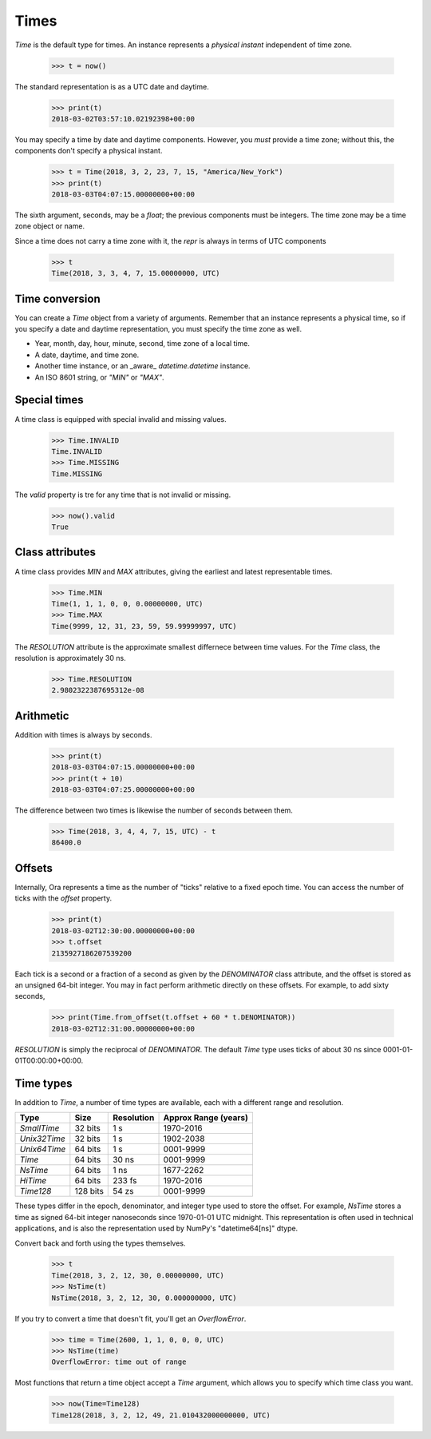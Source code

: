 Times
=====

`Time` is the default type for times.  An instance represents a *physical
instant* independent of time zone.

    >>> t = now()

The standard representation is as a UTC date and daytime.

    >>> print(t)
    2018-03-02T03:57:10.02192398+00:00

You may specify a time by date and daytime components.  However, you *must*
provide a time zone; without this, the components don't specify a physical
instant.

    >>> t = Time(2018, 3, 2, 23, 7, 15, "America/New_York")
    >>> print(t)
    2018-03-03T04:07:15.00000000+00:00

The sixth argument, seconds, may be a `float`; the previous components must be
integers.  The time zone may be a time zone object or name.

Since a time does not carry a time zone with it, the `repr` is always in terms
of UTC components

    >>> t
    Time(2018, 3, 3, 4, 7, 15.00000000, UTC)


Time conversion
---------------

You can create a `Time` object from a variety of arguments.  Remember that an
instance represents a physical time, so if you specify a date and daytime
representation, you must specify the time zone as well.  

- Year, month, day, hour, minute, second, time zone of a local time.
- A date, daytime, and time zone.
- Another time instance, or an _aware_ `datetime.datetime` instance.
- An ISO 8601 string, or `"MIN"` or `"MAX"`.


Special times
-------------

A time class is equipped with special invalid and missing values.

    >>> Time.INVALID
    Time.INVALID                        
    >>> Time.MISSING
    Time.MISSING      

The `valid` property is tre for any time that is not invalid or missing.

    >>> now().valid
    True


Class attributes
----------------

A time class provides `MIN` and `MAX` attributes, giving the earliest and latest
representable times.

    >>> Time.MIN
    Time(1, 1, 1, 0, 0, 0.00000000, UTC)
    >>> Time.MAX
    Time(9999, 12, 31, 23, 59, 59.99999997, UTC)

The `RESOLUTION` attribute is the approximate smallest differnece between time
values.  For the `Time` class, the resolution is approximately 30 ns.

    >>> Time.RESOLUTION
    2.9802322387695312e-08


Arithmetic
----------

Addition with times is always by seconds.

    >>> print(t)
    2018-03-03T04:07:15.00000000+00:00
    >>> print(t + 10)
    2018-03-03T04:07:25.00000000+00:00

The difference between two times is likewise the number of seconds between them.

    >>> Time(2018, 3, 4, 4, 7, 15, UTC) - t
    86400.0


Offsets
-------

Internally, Ora represents a time as the number of "ticks" relative to a fixed
epoch time.  You can access the number of ticks with the `offset` property.

    >>> print(t)
    2018-03-02T12:30:00.00000000+00:00
    >>> t.offset
    2135927186207539200

Each tick is a second or a fraction of a second as given by the `DENOMINATOR`
class attribute, and the offset is stored as an unsigned 64-bit integer.  You
may in fact perform arithmetic directly on these offsets.  For example, to add
sixty seconds,

    >>> print(Time.from_offset(t.offset + 60 * t.DENOMINATOR))
    2018-03-02T12:31:00.00000000+00:00

`RESOLUTION` is simply the reciprocal of `DENOMINATOR`.  The default `Time` type
uses ticks of about 30 ns since 0001-01-01T00:00:00+00:00.


Time types
----------

In addition to `Time`, a number of time types are available, each with
a different range and resolution.

=============== ======== =========== ====================
Type            Size     Resolution  Approx Range (years)
=============== ======== =========== ====================
`SmallTime`      32 bits 1 s         1970-2016
`Unix32Time`     32 bits 1 s         1902-2038
`Unix64Time`     64 bits 1 s         0001-9999
`Time`           64 bits 30 ns       0001-9999
`NsTime`         64 bits 1 ns        1677-2262
`HiTime`         64 bits 233 fs      1970-2016
`Time128`       128 bits 54 zs       0001-9999
=============== ======== =========== ====================

These types differ in the epoch, denominator, and integer type used to store the
offset.  For example, `NsTime` stores a time as signed 64-bit integer
nanoseconds since 1970-01-01 UTC midnight.  This representation is often used in
technical applications, and is also the representation used by NumPy's
"datetime64[ns]" dtype.

Convert back and forth using the types themselves.

    >>> t
    Time(2018, 3, 2, 12, 30, 0.00000000, UTC)
    >>> NsTime(t)
    NsTime(2018, 3, 2, 12, 30, 0.000000000, UTC)

If you try to convert a time that doesn't fit, you'll get an `OverflowError`.

    >>> time = Time(2600, 1, 1, 0, 0, 0, UTC)
    >>> NsTime(time)
    OverflowError: time out of range

Most functions that return a time object accept a `Time` argument, which allows
you to specify which time class you want.

    >>> now(Time=Time128)
    Time128(2018, 3, 2, 12, 49, 21.010432000000000, UTC)

